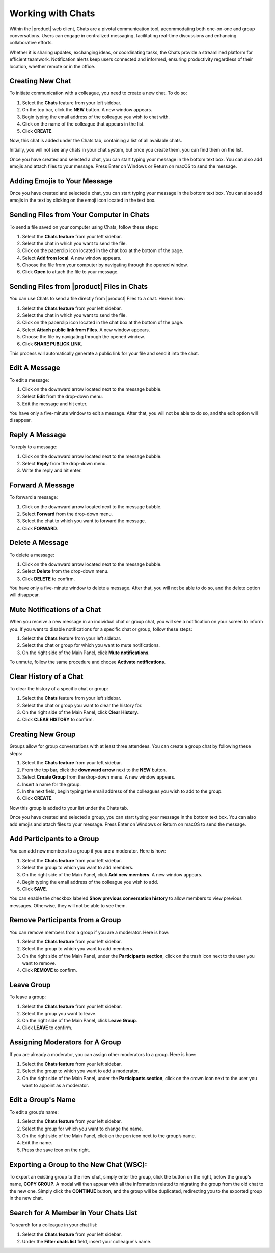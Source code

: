 .. SPDX-FileCopyrightText: 2022 Zextras <https://www.zextras.com/>
..
.. SPDX-License-Identifier: CC-BY-NC-SA-4.0

====================
 Working with Chats
====================


  .. image:: /img/chats.png
                :align: center
                :width: 100%

Within the |product| web client, Chats are a pivotal communication tool, accommodating both one-on-one and group conversations. Users can engage in centralized messaging, facilitating real-time discussions and enhancing collaborative efforts. 

Whether it is sharing updates, exchanging ideas, or coordinating tasks, the Chats provide a streamlined platform for efficient teamwork. Notification alerts keep users connected and informed, ensuring productivity regardless of their location, whether remote or in the office.

Creating New Chat
=================

To initiate communication with a colleague, you need to create a new chat. To do so:

#.	Select the **Chats** feature from your left sidebar.
#.	On the top bar, click the **NEW** button. A new window appears.
#.	Begin typing the email address of the colleague you wish to chat with.
#.	Click on the name of the colleague that appears in the list.
#.	Click **CREATE**.

Now, this chat is added under the Chats tab, containing a list of all available chats.

Initially, you will not see any chats in your chat system, but once you create them, you can find them on the list.

Once you have created and selected a chat, you can start typing your message in the bottom text box. You can also add emojis and attach files to your message. Press Enter on Windows or Return on macOS to send the message.

Adding Emojis to Your Message
=============================

Once you have created and selected a chat, you can start typing your message in the bottom text box. You can also add emojis in the text by clicking on the emoji icon located in the text box.

Sending Files from Your Computer in Chats
=========================================

To send a file saved on your computer using Chats, follow these steps:

#.	Select the **Chats feature** from your left sidebar.
#.	Select the chat in which you want to send the file.
#.	Click on the paperclip icon located in the chat box at the bottom of the page.
#.	Select **Add from local**. A new window appears.
#.	Choose the file from your computer by navigating through the opened window.
#.	Click **Open** to attach the file to your message.

Sending Files from |product| Files in Chats
===========================================

You can use Chats to send a file directly from |product| Files to a chat. 
Here is how:

#.	Select the **Chats feature** from your left sidebar.
#.	Select the chat in which you want to send the file.
#.	Click on the paperclip icon located in the chat box at the bottom of the page.
#.	Select **Attach public link from Files**. A new window appears.
#.	Choose the file by navigating through the opened window.
#.	Click **SHARE PUBLICK LINK**.

This process will automatically generate a public link for your file and send it into the chat.

Edit A Message
==============

To edit a message:

#.	Click on the downward arrow located next to the message bubble.
#.	Select **Edit** from the drop-down menu.
#.	Edit the message and hit enter.

You have only a five-minute window to edit a message. After that, you will not be able to do so, and the edit option will disappear.

Reply A Message
===============

To reply to a message:

#.	Click on the downward arrow located next to the message bubble.
#.	Select **Reply** from the drop-down menu.
#.	Write the reply and hit enter.

Forward A Message
=================

To forward a message:

#.	Click on the downward arrow located next to the message bubble.
#.	Select **Forward** from the drop-down menu.
#.	Select the chat to which you want to forward the message.
#.	Click **FORWARD**.

Delete A Message
================

To delete a message:

1.	Click on the downward arrow located next to the message bubble.
2.	Select **Delete** from the drop-down menu.
3.	Click **DELETE** to confirm.

You have only a five-minute window to delete a message. After that, you will not be able to do so, and the delete option will disappear.

Mute Notifications of a Chat
============================

When you receive a new message in an individual chat or group chat, you will see a notification on your screen to inform you. If you want to disable notifications for a specific chat or group, follow these steps:

#.	Select the **Chats** feature from your left sidebar.
#.	Select the chat or group for which you want to mute notifications.
#.	On the right side of the Main Panel, click **Mute notifications**.

To unmute, follow the same procedure and choose **Activate notifications**.

Clear History of a Chat
=======================

To clear the history of a specific chat or group:

#.	Select the **Chats** feature from your left sidebar.
#.	Select the chat or group you want to clear the history for.
#.	On the right side of the Main Panel, click **Clear History**.
#.	Click **CLEAR HISTORY** to confirm.

Creating New Group
==================

Groups allow for group conversations with at least three attendees. You can create a group chat by following these steps:

#.	Select the **Chats feature** from your left sidebar.
#.	From the top bar, click the **downward arrow** next to the **NEW** button.
#.	Select **Create Group** from the drop-down menu. A new window appears.
#.	Insert a name for the group.
#.	In the next field, begin typing the email address of the colleagues you wish to add to the group.
#.	Click **CREATE**.

Now this group is added to your list under the Chats tab.

Once you have created and selected a group, you can start typing your message in the bottom text box. You can also add emojis and attach files to your message. Press Enter on Windows or Return on macOS to send the message.

Add Participants to a Group
===========================

You can add new members to a group if you are a moderator. Here is how:

#.	Select the **Chats feature** from your left sidebar.
#.	Select the group to which you want to add members.
#.	On the right side of the Main Panel, click **Add new members**. A new window appears.
#.	Begin typing the email address of the colleague you wish to add.
#.	Click **SAVE**.

You can enable the checkbox labeled **Show previous conversation history** to allow members to view previous messages. Otherwise, they will not be able to see them.

Remove Participants from a Group
================================

You can remove members from a group if you are a moderator. Here is how:

#.	Select the **Chats feature** from your left sidebar.
#.	Select the group to which you want to add members.
#.	On the right side of the Main Panel, under the **Participants section**, click on the trash icon next to the user you want to remove.
#.	Click **REMOVE** to confirm.

Leave Group
===========

To leave a group:

#.	Select the **Chats feature** from your left sidebar.
#.	Select the group you want to leave.
#.	On the right side of the Main Panel, click **Leave Group**.
#.	Click **LEAVE** to confirm.

Assigning Moderators for A Group
================================

If you are already a moderator, you can assign other moderators to a group. Here is how:

#.	Select the **Chats feature** from your left sidebar.
#.	Select the group to which you want to add a moderator.
#.	On the right side of the Main Panel, under the **Participants section**, click on the crown icon next to the user you want to appoint as a moderator.

Edit a Group's Name
===================

To edit a group’s name:

#.	Select the **Chats feature** from your left sidebar.
#.	Select the group for which you want to change the name.
#.	On the right side of the Main Panel, click on the pen icon next to the group’s name.
#.	Edit the name.
#.	Press the save icon on the right.

Exporting a Group to the New Chat (WSC):
========================================

To export an existing group to the new chat, simply enter the group, click the button on the right, below the group’s name, **COPY GROUP**. A modal will then appear with all the information related to migrating the group from the old chat to the new one. Simply click the **CONTINUE** button, and the group will be duplicated, redirecting you to the exported group in the new chat.

Search for A Member in Your Chats List
======================================

To search for a colleague in your chat list:

1.	Select the **Chats feature** from your left sidebar.
2.	Under the **Filter chats list** field, insert your colleague's name.



